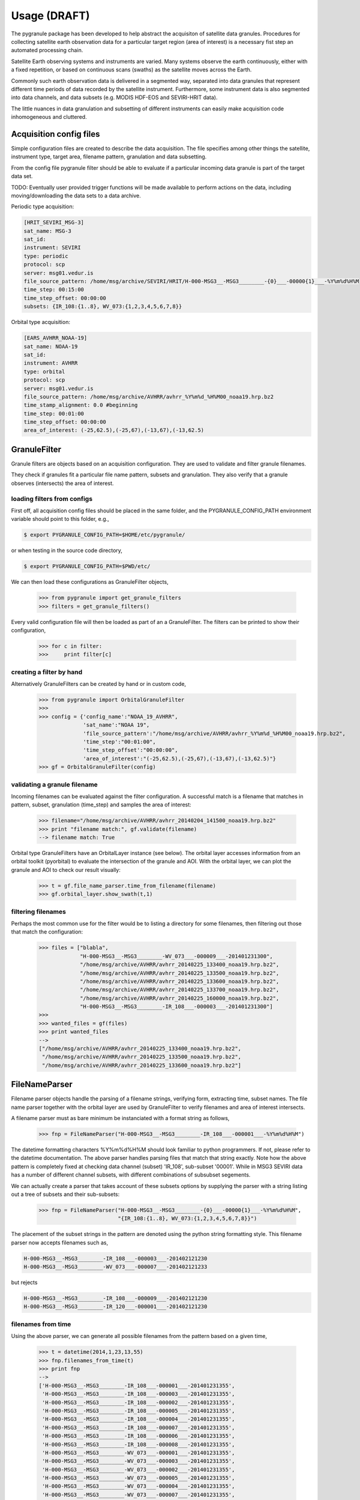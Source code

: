 
Usage (DRAFT)
-------------

The pygranule package has been developed to help abstract
the acquisiton of satellite data granules.
Procedures for collecting satellite earth observation data 
for a particular target region (area of interest) is a necessary fist 
step an automated processing chain.

Satellite Earth observing systems and instruments are varied.
Many systems observe the earth continuously, either with
a fixed repetition, or based on continuous scans (swaths) as the 
satellite moves across the Earth.

Commonly such earth observation data is delivered in a segmented
way, separated into data granules that represent different time
periods of data recorded by the satellite instrument.
Furthermore, some instrument data is also segmented into data
channels, and data subsets (e.g. MODIS HDF-EOS and SEVIRI-HRIT data).

The little nuances in data granulation and subsetting
of different instruments can easily make acquisition code
inhomogeneous and cluttered.

Acquisition config files
^^^^^^^^^^^^^^^^^^^^^^^^^^

Simple configuration files are
created to describe the data acquisition.
The file specifies among other things the satellite,
instrument type, target area, filename pattern,
granulation and data subsetting.

From the config file pygranule filter should be able
to evaluate if a particular incoming data
granule is part of the target data set.

TODO: Eventually user provided trigger functions will be
made available to perform actions on the data, including
moving/downloading the data sets to a data archive.

Periodic type acquisition:

.. code-block:: none

  [HRIT_SEVIRI_MSG-3]
  sat_name: MSG-3
  sat_id:
  instrument: SEVIRI
  type: periodic
  protocol: scp
  server: msg01.vedur.is
  file_source_pattern: /home/msg/archive/SEVIRI/HRIT/H-000-MSG3__-MSG3________-{0}___-00000{1}___-%Y%m%d%H%M
  time_step: 00:15:00
  time_step_offset: 00:00:00
  subsets: {IR_108:{1..8}, WV_073:{1,2,3,4,5,6,7,8}}

Orbital type acquisition:

.. code-block:: none

  [EARS_AVHRR_NOAA-19]
  sat_name: NOAA-19
  sat_id:
  instrument: AVHRR
  type: orbital
  protocol: scp
  server: msg01.vedur.is
  file_source_pattern: /home/msg/archive/AVHRR/avhrr_%Y%m%d_%H%M00_noaa19.hrp.bz2
  time_stamp_alignment: 0.0 #beginning
  time_step: 00:01:00
  time_step_offset: 00:00:00
  area_of_interest: (-25,62.5),(-25,67),(-13,67),(-13,62.5)


GranuleFilter
^^^^^^^^^^^^^^^^^^^^^^^^^^
Granule filters are objects based on an acquisition
configuration. They are used to validate and filter
granule filenames. 

They check if granules fit a particular file name pattern,
subsets and granulation. They also verify that a granule
observes (intersects) the area of interest.

loading filters from configs
++++++++++++++++++++++++++++++++

First off, all acquisition config files should be placed
in the same folder, and the PYGRANULE_CONFIG_PATH environment variable
should point to this folder, e.g.,

.. code-block:: none

   $ export PYGRANULE_CONFIG_PATH=$HOME/etc/pygranule/

or when testing in the source code directory,

.. code-block:: none

   $ export PYGRANULE_CONFIG_PATH=$PWD/etc/

We can then load these configurations
as GranuleFilter objects,

  >>> from pygranule import get_granule_filters
  >>> filters = get_granule_filters()

Every valid configuration file will then be loaded as part of an
a GranuleFilter. The filters can be printed to show their configuration,

  >>> for c in filter:
  >>>     print filter[c]

creating a filter by hand
++++++++++++++++++++++++++++++++

Alternatively GranuleFilters can be created by hand
or in custom code,

  >>> from pygranule import OrbitalGranuleFilter
  >>>
  >>> config = {'config_name':"NOAA_19_AVHRR",
                'sat_name':"NOAA 19",
                'file_source_pattern':"/home/msg/archive/AVHRR/avhrr_%Y%m%d_%H%M00_noaa19.hrp.bz2",
                'time_step':"00:01:00",
                'time_step_offset':"00:00:00",
                'area_of_interest':"(-25,62.5),(-25,67),(-13,67),(-13,62.5)"}
  >>> gf = OrbitalGranuleFilter(config)

validating a granule filename
+++++++++++++++++++++++++++++++

Incoming filenames can be evaluated against the filter configuration.
A successful match is a filename that matches in pattern, subset, 
granulation (time_step) and samples the area of interest:

  >>> filename="/home/msg/archive/AVHRR/avhrr_20140204_141500_noaa19.hrp.bz2"
  >>> print "filename match:", gf.validate(filename)
  --> filename match: True

Orbital type GranuleFilters have an OrbitalLayer instance (see below).
The orbital layer accesses information from an orbital toolkit (pyorbital) 
to evaluate the intersection of the granule and AOI.  With the orbital layer, 
we can plot the granule and AOI to check our result visually:
  
  >>> t = gf.file_name_parser.time_from_filename(filename)
  >>> gf.orbital_layer.show_swath(t,1)

.. image:: images/avhrr_granule_aoi_box.png
        :width: 500px
        :align: center

filtering filenames
+++++++++++++++++++++++++++++++

Perhaps the most common use for the filter would be to
listing a directory for some filenames, then 
filtering out those that match the configuration:
   
  >>> files = ["blabla",
               "H-000-MSG3__-MSG3________-WV_073___-000009___-201401231300",
               "/home/msg/archive/AVHRR/avhrr_20140225_133400_noaa19.hrp.bz2",
               "/home/msg/archive/AVHRR/avhrr_20140225_133500_noaa19.hrp.bz2",
               "/home/msg/archive/AVHRR/avhrr_20140225_133600_noaa19.hrp.bz2",
               "/home/msg/archive/AVHRR/avhrr_20140225_133700_noaa19.hrp.bz2",
               "/home/msg/archive/AVHRR/avhrr_20140225_160000_noaa19.hrp.bz2",
               "H-000-MSG3__-MSG3________-IR_108___-000003___-201401231300"]
  >>>
  >>> wanted_files = gf(files)
  >>> print wanted_files
  -->
  ["/home/msg/archive/AVHRR/avhrr_20140225_133400_noaa19.hrp.bz2",
   "/home/msg/archive/AVHRR/avhrr_20140225_133500_noaa19.hrp.bz2",
   "/home/msg/archive/AVHRR/avhrr_20140225_133600_noaa19.hrp.bz2"]

FileNameParser
^^^^^^^^^^^^^^^^^^^^^^^^^^
Filename parser objects handle the parsing of a filename strings, verifying
form, extracting time, subset names. The file name parser together with the orbital
layer are used by GranuleFilter to verify filenames and area of interest intersects.

A filename parser must as bare minimum be instanciated with a format string as follows,

  >>> fnp = FileNameParser("H-000-MSG3__-MSG3________-IR_108___-000001___-%Y%m%d%H%M")

The datetime formatting characters %Y%m%d%H%M should look familiar to python
programmers. If not, please refer to the datetime documentation.
The above parser handles parsing files that match that string exactly.
Note how the above pattern is completely fixed at checking data channel (subset) 'IR_108', sub-subset '00001'.
While in MSG3 SEVIRI data has a number of different channel subsets, with different combinations of
subsubset segements.

We can actually create a parser that takes account of these subsets options by supplying
the parser with a string listing out a tree of subsets and their sub-subsets:

  >>> fnp = FileNameParser("H-000-MSG3__-MSG3________-{0}___-00000{1}___-%Y%m%d%H%M",
                           "{IR_108:{1..8}, WV_073:{1,2,3,4,5,6,7,8}}")

The placement of the subset strings in the pattern are denoted using
the python string formatting style. This filename parser now accepts filenames
such as,

.. code-block:: none
 
  H-000-MSG3__-MSG3________-IR_108___-000003___-201402121230
  H-000-MSG3__-MSG3________-WV_073___-000007___-201402121233

but rejects

.. code-block:: none

  H-000-MSG3__-MSG3________-IR_108___-000009___-201402121230
  H-000-MSG3__-MSG3________-IR_120___-000001___-201402121230

filenames from time
+++++++++++++++++++++++++++
Using the above parser, we can generate all possible filenames from the pattern
based on a given time,

  >>> t = datetime(2014,1,23,13,55)
  >>> fnp.filenames_from_time(t)
  >>> print fnp
  -->
  ['H-000-MSG3__-MSG3________-IR_108___-000001___-201401231355',
   'H-000-MSG3__-MSG3________-IR_108___-000003___-201401231355',
   'H-000-MSG3__-MSG3________-IR_108___-000002___-201401231355',
   'H-000-MSG3__-MSG3________-IR_108___-000005___-201401231355',
   'H-000-MSG3__-MSG3________-IR_108___-000004___-201401231355',
   'H-000-MSG3__-MSG3________-IR_108___-000007___-201401231355',
   'H-000-MSG3__-MSG3________-IR_108___-000006___-201401231355',
   'H-000-MSG3__-MSG3________-IR_108___-000008___-201401231355',
   'H-000-MSG3__-MSG3________-WV_073___-000001___-201401231355',
   'H-000-MSG3__-MSG3________-WV_073___-000003___-201401231355',
   'H-000-MSG3__-MSG3________-WV_073___-000002___-201401231355',
   'H-000-MSG3__-MSG3________-WV_073___-000005___-201401231355',
   'H-000-MSG3__-MSG3________-WV_073___-000004___-201401231355',
   'H-000-MSG3__-MSG3________-WV_073___-000007___-201401231355',
   'H-000-MSG3__-MSG3________-WV_073___-000006___-201401231355',
   'H-000-MSG3__-MSG3________-WV_073___-000008___-201401231355']

time from filename
+++++++++++++++++++++++++++
Also, extracting the time signature in a valid granule filename is useful,

  >>> t = fnp.time_from_filename("H-000-MSG3__-MSG3________-WV_073___-000006___-201401231355")
  >>> print t,
  --> 2014-01-23 13:55:00.000000

If the filename does not match the format string and/or allowed subsets, then this operation
raises a ValueError exception. It is therefore recommended to validate the filename pattern
first using the validate_filename method, see below.

subset from filename
+++++++++++++++++++++++++++
If the filename parser has a subset definition, then it can extract valid
subset names from the filename,

  >>> print fnp.subset_from_filename('H-000-MSG3__-MSG3________-WV_073___-000003___-201401231355')
  --> ('WV_073', '3'))

If the filename does not match the format string and/or allowed subsets, then this operation
raises a ValueError exception. It is therefore recommended to validate the filename pattern
first using the validate_filename method, see below.

validate filename
+++++++++++++++++++++++++++
Filename strings can be validated against the parser format settings.
Here's and example that return True,

  >>> print fnp.validate_filename("H-000-MSG3__-MSG3________-WV_073___-000006___-201401231355")
  --> True
And the followin check,

  >>> print fnp.validate_filename("H-000-MSG3__-MSG3________-WV_073___-00000X___-201401231355")
  --> False

returns False due to an invalid 'X' in the sub-subset placeholder.

OrbitalLayer
^^^^^^^^^^^^^^^^^^^^^
The granule acquisition objects fetch orbital information
such as transit time, swath area and intersection with the
area of interest through a standardised interface,
'pygranule.orbital_layer.OrbitalLayer'

The OrbitalLayer has then been implemented to access information
from the pyorbital library: https://github.com/mraspaud/pyorbital
The PyOrbitalLayer is the default orbital interface used by
pygranule's OrbitalGranuleFilter.

PyOrbitalLayer
+++++++++++++++

The following code fragment demonstrates how to instanciate
a PyOrbitalLayer object for the Icelandic air traffic zone
and the meteorological satellite, NOAA-19.

  >>> from pygranule.pyorbital_layer import PyOrbitalLayer
  >>> REYKJAVIK_ATC =((0.0,73.0),(0.0,61.0),(-30.0,61.0),(-39,63.5),
  >>>                (-55+4/6.0,63.5),(-57+45/60.0,65),(-76,76),(-75,78),
  >>>                (-60,82),(0,90),(30,82),(0,82))
  >>> orb = PyOrbitalLayer(REYKJAVIK_ATC, "NOAA 19")

To evaluate the next transit time over the area of interest, 'AOI' 
( the time at which the satellite reaches the highest elevation 
relative to the center of the AOI ), do

  >>> t = print orb.next_transit()

To evaluate the next sampling of the AOI ( time and fractional coverage,
where the satellite instrument swath samples/observs the AOI, we do,

  >>> t, f = orb.next_sampling()
  >>> print "sampling at",t, "will cover", f*100.0, "% of area."

  --> sampling at 2014-02-04 17:38:37.838085 will cover 38.5896564452 % of area.

We can preview this satellite pass by using an inbuilt function to
display the satellite swath and the AOI,

  >>> orb.show_swath(t-timedelta(minutes=7),period=15.0)

.. image:: images/next_sampling_aoi.png
        :width: 500px
        :align: center

Shapely objects
+++++++++++++++++
Orbital swaths of arbitrary length and revolutions can be 
loaded as shapely Polygon geometries.
Same is true for the AOI,

  >>> swa_poly = orb.swath_polygon(t,20)
  >>> aoi_poly = orb.aoi_polygon()

The python shapely objects allow for a multitude of
more complicated cross evaluations between the two
areas...
